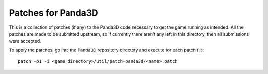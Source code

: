 Patches for Panda3D
===================

This is a collection of patches (if any) to the Panda3D code
necessary to get the game running as intended. All the patches
are made to be submitted upstream, so if currently there aren't
any left in this directory, then all submissions were accepted.

To apply the patches, go into the Panda3D repository directory
and execute for each patch file::

    patch -p1 -i <game_directory>/util/patch-panda3d/<name>.patch

